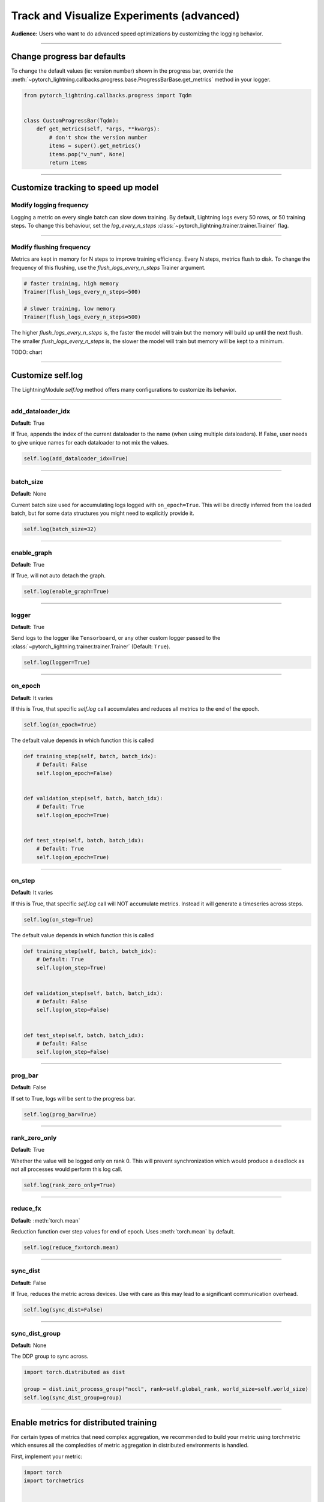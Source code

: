 .. testsetup:: *

    from pytorch_lightning.trainer.trainer import Trainer
    from pytorch_lightning.core.lightning import LightningModule

.. _loggers:

##########################################
Track and Visualize Experiments (advanced)
##########################################
**Audience:** Users who want to do advanced speed optimizations by customizing the logging behavior.

----

****************************
Change progress bar defaults
****************************
To change the default values (ie: version number) shown in the progress bar, override the :meth:`~pytorch_lightning.callbacks.progress.base.ProgressBarBase.get_metrics` method in your logger.

.. code-block:: python

    from pytorch_lightning.callbacks.progress import Tqdm


    class CustomProgressBar(Tqdm):
        def get_metrics(self, *args, **kwargs):
            # don't show the version number
            items = super().get_metrics()
            items.pop("v_num", None)
            return items

----

************************************
Customize tracking to speed up model
************************************


Modify logging frequency
========================

Logging a metric on every single batch can slow down training. By default, Lightning logs every 50 rows, or 50 training steps.
To change this behaviour, set the *log_every_n_steps* :class:`~pytorch_lightning.trainer.trainer.Trainer` flag.

.. testcode::

   k = 10
   trainer = Trainer(log_every_n_steps=k)

----

Modify flushing frequency
=========================

Metrics are kept in memory for N steps to improve training efficiency. Every N steps, metrics flush to disk. To change the frequency of this flushing, use the *flush_logs_every_n_steps* Trainer argument.

.. code-block:: python

    # faster training, high memory
    Trainer(flush_logs_every_n_steps=500)

    # slower training, low memory
    Trainer(flush_logs_every_n_steps=500)

The higher *flush_logs_every_n_steps* is, the faster the model will train but the memory will build up until the next flush.
The smaller *flush_logs_every_n_steps* is, the slower the model will train but memory will be kept to a minimum.

TODO: chart

----

******************
Customize self.log
******************

The LightningModule *self.log* method offers many configurations to customize its behavior.

----

add_dataloader_idx
==================
**Default:** True

If True, appends the index of the current dataloader to the name (when using multiple dataloaders). If False, user needs to give unique names for each dataloader to not mix the values.

.. code-block:: python

  self.log(add_dataloader_idx=True)

----

batch_size
==========
**Default:** None

Current batch size used for accumulating logs logged with ``on_epoch=True``. This will be directly inferred from the loaded batch, but for some data structures you might need to explicitly provide it.

.. code-block:: python

  self.log(batch_size=32)

----

enable_graph
============
**Default:** True

If True, will not auto detach the graph.

.. code-block:: python

  self.log(enable_graph=True)

----

logger
======
**Default:** True

Send logs to the logger like ``Tensorboard``, or any other custom logger passed to the :class:`~pytorch_lightning.trainer.trainer.Trainer` (Default: ``True``).

.. code-block:: python

  self.log(logger=True)

----

on_epoch
========
**Default:** It varies

If this is True, that specific *self.log* call accumulates and reduces all metrics to the end of the epoch.

.. code-block:: python

  self.log(on_epoch=True)

The default value depends in which function this is called

.. code-block:: python

  def training_step(self, batch, batch_idx):
      # Default: False
      self.log(on_epoch=False)


  def validation_step(self, batch, batch_idx):
      # Default: True
      self.log(on_epoch=True)


  def test_step(self, batch, batch_idx):
      # Default: True
      self.log(on_epoch=True)

----

on_step
=======
**Default:** It varies

If this is True, that specific *self.log* call will NOT accumulate metrics. Instead it will generate a timeseries across steps.

.. code-block:: python

  self.log(on_step=True)

The default value depends in which function this is called

.. code-block:: python

  def training_step(self, batch, batch_idx):
      # Default: True
      self.log(on_step=True)


  def validation_step(self, batch, batch_idx):
      # Default: False
      self.log(on_step=False)


  def test_step(self, batch, batch_idx):
      # Default: False
      self.log(on_step=False)


----

prog_bar
========
**Default:** False

If set to True, logs will be sent to the progress bar.

.. code-block:: python

  self.log(prog_bar=True)

----

rank_zero_only
==============
**Default:** True

Whether the value will be logged only on rank 0. This will prevent synchronization which would produce a deadlock as not all processes would perform this log call.

.. code-block:: python

  self.log(rank_zero_only=True)

----

reduce_fx
=========
**Default:** :meth:`torch.mean`

Reduction function over step values for end of epoch. Uses :meth:`torch.mean` by default.

.. code-block:: python

  self.log(reduce_fx=torch.mean)

----

sync_dist
=========
**Default:** False

If True, reduces the metric across devices. Use with care as this may lead to a significant communication overhead.

.. code-block:: python

  self.log(sync_dist=False)

----

sync_dist_group
===============
**Default:** None

The DDP group to sync across.

.. code-block:: python

  import torch.distributed as dist

  group = dist.init_process_group("nccl", rank=self.global_rank, world_size=self.world_size)
  self.log(sync_dist_group=group)

----

***************************************
Enable metrics for distributed training
***************************************
For certain types of metrics that need complex aggregation, we recommended to build your metric using torchmetric which ensures all the complexities of metric aggregation in distributed environments is handled.

First, implement your metric:

.. code-block:: python

  import torch
  import torchmetrics


  class MyAccuracy(Metric):
      def __init__(self, dist_sync_on_step=False):
          # call `self.add_state`for every internal state that is needed for the metrics computations
          # dist_reduce_fx indicates the function that should be used to reduce
          # state from multiple processes
          super().__init__(dist_sync_on_step=dist_sync_on_step)

          self.add_state("correct", default=torch.tensor(0), dist_reduce_fx="sum")
          self.add_state("total", default=torch.tensor(0), dist_reduce_fx="sum")

      def update(self, preds: torch.Tensor, target: torch.Tensor):
          # update metric states
          preds, target = self._input_format(preds, target)
          assert preds.shape == target.shape

          self.correct += torch.sum(preds == target)
          self.total += target.numel()

      def compute(self):
          # compute final result
          return self.correct.float() / self.total

To use the metric inside Lightning, 1) initialize it in the init, 2) compute the metric, 3) pass it into *self.log*

.. code-block:: python

  class LitModel(LightningModule):
      def __init__(self):
          # 1. initialize the metric
          self.accuracy = MyAccuracy()

      def training_step(self, batch, batch_idx):
          x, y = batch
          preds = self(x)

          # 2. compute the metric
          self.accuracy(preds, y)

          # 3. log it
          self.log("train_acc_step", self.accuracy)

----

********************************
Log to a custom cloud filesystem
********************************
Lightning is integrated with the major remote file systems including local filesystems and several cloud storage providers such as
`S3 <https://aws.amazon.com/s3/>`_ on `AWS <https://aws.amazon.com/>`_, `GCS <https://cloud.google.com/storage>`_ on `Google Cloud <https://cloud.google.com/>`_,
or `ADL <https://azure.microsoft.com/solutions/data-lake/>`_ on `Azure <https://azure.microsoft.com/>`_.

PyTorch Lightning uses `fsspec <https://filesystem-spec.readthedocs.io/>`_ internally to handle all filesystem operations.

To save logs to a remote filesystem, prepend a protocol like "s3:/" to the root_dir used for writing and reading model data.

.. code-block:: python

    from pytorch_lightning.loggers import TensorBoardLogger

    logger = TensorBoardLogger(save_dir="s3://my_bucket/logs/")

    trainer = Trainer(logger=logger)
    trainer.fit(model)

----

*********************************
Track both step and epoch metrics
*********************************
To track the timeseries over steps (*on_step*) as well as the accumulated epoch metric (*on_epoch*), set both to True

.. code-block:: python

  self.log(on_step=True, on_epoch=True)

Setting both to True will generate two graphs with *_step* for the timeseries over steps and *_epoch* for the epoch metric.

# TODO: show images of both

----

**************************************
Understand self.log automatic behavior
**************************************
This table shows the default values of *on_step* and *on_epoch* depending on the *LightningModule* or *Callback* method.

----

In LightningModule
==================

.. list-table:: Default behavior of logging in ightningModule
   :widths: 50 25 25
   :header-rows: 1

   * - Method
     - on_step
     - on_epoch
   * - on_after_backward, on_before_backward, on_before_optimizer_step, on_before_zero_grad, training_step, training_step_end
     - True
     - False
   * - training_epoch_end, test_epoch_end, test_step, test_step_end, validation_epoch_end, validation_step, validation_step_end
     - False
     - True

----

In Callback
===========

.. list-table:: Default behavior of logging in Callback
   :widths: 50 25 25
   :header-rows: 1

   * - Method
     - on_step
     - on_epoch
   * - on_after_backward, on_before_backward, on_before_optimizer_step, on_before_zero_grad, on_train_batch_start, on_train_batch_end
     - True
     - False
   * - on_train_epoch_start, on_train_epoch_end, on_train_start, on_validation_batch_start, on_validation_batch_end, on_validation_start, on_validation_epoch_start, on_validation_epoch_end
     - False
     - True

.. note:: To add logging to an unsupported method, please open an issue with a clear description of why it is blocking you.
